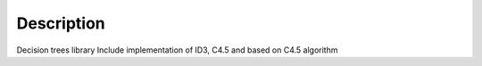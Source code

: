 Description
===========

Decision trees library
Include implementation of ID3, C4.5 and
based on C4.5 algorithm

